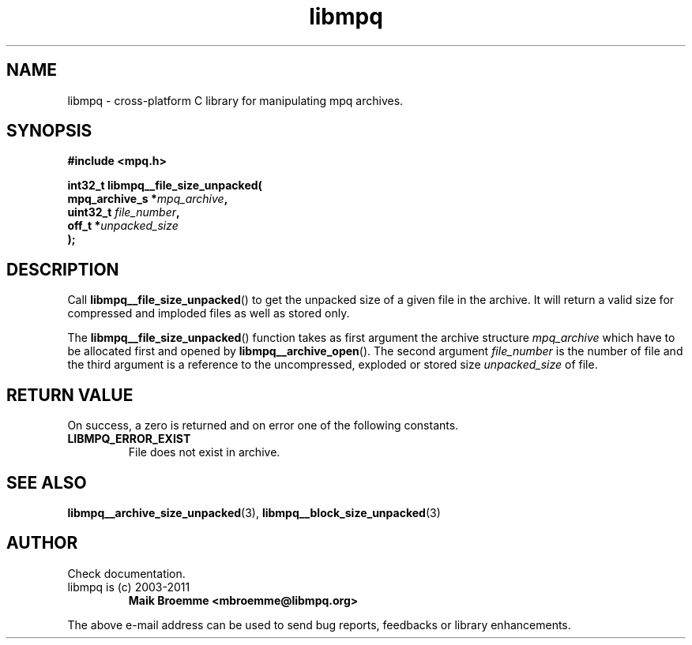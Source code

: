 .\" Copyright (c) 2003-2011 Maik Broemme <mbroemme@libmpq.org>
.\"
.\" This is free documentation; you can redistribute it and/or
.\" modify it under the terms of the GNU General Public License as
.\" published by the Free Software Foundation; either version 2 of
.\" the License, or (at your option) any later version.
.\"
.\" The GNU General Public License's references to "object code"
.\" and "executables" are to be interpreted as the output of any
.\" document formatting or typesetting system, including
.\" intermediate and printed output.
.\"
.\" This manual is distributed in the hope that it will be useful,
.\" but WITHOUT ANY WARRANTY; without even the implied warranty of
.\" MERCHANTABILITY or FITNESS FOR A PARTICULAR PURPOSE. See the
.\" GNU General Public License for more details.
.\"
.\" You should have received a copy of the GNU General Public
.\" License along with this manual; if not, write to the Free
.\" Software Foundation, Inc., 59 Temple Place, Suite 330, Boston, MA 02111,
.\" USA.
.TH libmpq 3 2011-11-06 "The MoPaQ archive library"
.SH NAME
libmpq \- cross-platform C library for manipulating mpq archives.
.SH SYNOPSIS
.nf
.B
#include <mpq.h>
.sp
.BI "int32_t libmpq__file_size_unpacked("
.BI "        mpq_archive_s  *" "mpq_archive",
.BI "        uint32_t        " "file_number",
.BI "        off_t          *" "unpacked_size"
.BI ");"
.fi
.SH DESCRIPTION
.PP
Call \fBlibmpq__file_size_unpacked\fP() to get the unpacked size of a given file in the archive. It will return a valid size for compressed and imploded files as well as stored only.
.LP
The \fBlibmpq__file_size_unpacked\fP() function takes as first argument the archive structure \fImpq_archive\fP which have to be allocated first and opened by \fBlibmpq__archive_open\fP(). The second argument \fIfile_number\fP is the number of file and the third argument is a reference to the uncompressed, exploded or stored size \fIunpacked_size\fP of file.
.SH RETURN VALUE
On success, a zero is returned and on error one of the following constants.
.TP
.B LIBMPQ_ERROR_EXIST
File does not exist in archive.
.SH SEE ALSO
.BR libmpq__archive_size_unpacked (3),
.BR libmpq__block_size_unpacked (3)
.SH AUTHOR
Check documentation.
.TP
libmpq is (c) 2003-2011
.B Maik Broemme <mbroemme@libmpq.org>
.PP
The above e-mail address can be used to send bug reports, feedbacks or library enhancements.
